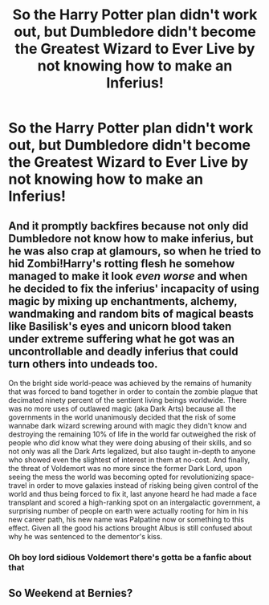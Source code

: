 #+TITLE: So the Harry Potter plan didn't work out, but Dumbledore didn't become the Greatest Wizard to Ever Live by not knowing how to make an Inferius!

* So the Harry Potter plan didn't work out, but Dumbledore didn't become the Greatest Wizard to Ever Live by not knowing how to make an Inferius!
:PROPERTIES:
:Author: ArcWraith2000
:Score: 3
:DateUnix: 1606713935.0
:DateShort: 2020-Nov-30
:FlairText: Prompt
:END:

** And it promptly backfires because not only did Dumbledore not know how to make inferius, but he was also crap at glamours, so when he tried to hid Zombi!Harry's rotting flesh he somehow managed to make it look /even worse/ and when he decided to fix the inferius' incapacity of using magic by mixing up enchantments, alchemy, wandmaking and random bits of magical beasts like Basilisk's eyes and unicorn blood taken under extreme suffering what he got was an uncontrollable and deadly inferius that could turn others into undeads too.

On the bright side world-peace was achieved by the remains of humanity that was forced to band together in order to contain the zombie plague that decimated ninety percent of the sentient living beings worldwide. There was no more uses of outlawed magic (aka Dark Arts) because all the governments in the world unanimously decided that the risk of some wannabe dark wizard screwing around with magic they didn't know and destroying the remaining 10% of life in the world far outweighed the risk of people who /did/ know what they were doing abusing of their skills, and so not only was all the Dark Arts legalized, but also taught in-depth to anyone who showed even the slightest of interest in them at no-cost. And finally, the threat of Voldemort was no more since the former Dark Lord, upon seeing the mess the world was becoming opted for revolutionizing space-travel in order to move galaxies instead of risking being given control of the world and thus being forced to fix it, last anyone heard he had made a face transplant and scored a high-ranking spot on an intergalactic government, a surprising number of people on earth were actually rooting for him in his new career path, his new name was Palpatine now or something to this effect. Given all the good his actions brought Albus is still confused about why he was sentenced to the dementor's kiss.
:PROPERTIES:
:Author: JOKERRule
:Score: 6
:DateUnix: 1606752915.0
:DateShort: 2020-Nov-30
:END:

*** Oh boy lord sidious Voldemort there's gotta be a fanfic about that
:PROPERTIES:
:Author: supimhere123
:Score: 3
:DateUnix: 1606772624.0
:DateShort: 2020-Dec-01
:END:


** So Weekend at Bernies?
:PROPERTIES:
:Author: Fierysword5
:Score: 3
:DateUnix: 1606721545.0
:DateShort: 2020-Nov-30
:END:
